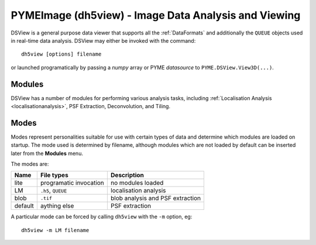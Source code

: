 **PYMEImage (dh5view)** - Image Data Analysis and Viewing
*********************************************************

DSView is a general purpose data viewer that supports all the :ref:`DataFormats`
and additionally the ``QUEUE`` objects used in real-time data analysis. DSView may
either be invoked with the command::

   dh5view [options] filename

or launched programatically by passing a *numpy* array or PYME *datasource* to
``PYME.DSView.View3D(...)``.

Modules
=======

DSView has a number of modules for performing various analysis tasks,
including :ref:`Localisation Analysis <localisationanalysis>`, PSF Extraction, Deconvolution, and Tiling.

Modes
=====

Modes represent personalities suitable for use with certain types of data
and determine which modules are loaded on startup. The mode used is determined
by filename, although modules which are not loaded by default can be inserted
later from the **Modules** menu.

The modes are:

=======  ======================  =================================
Name     File types              Description
=======  ======================  =================================
lite     programatic invocation  no modules loaded
LM       ``.h5``, ``QUEUE``      localisation analysis
blob     ``.tif``                blob analysis and PSF extraction
default  aything else            PSF extraction
=======  ======================  =================================

A particular mode can be forced by calling ``dh5view`` with the ``-m`` option, eg::

    dh5view -m LM filename



